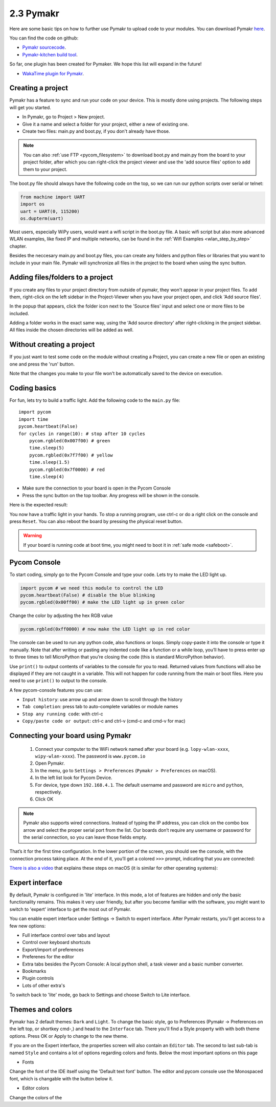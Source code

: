 

2.3 Pymakr
==========

Here are some basic tips on how to further use Pymakr to upload code to your modules. 
You can download Pymakr `here <https://www.pycom.io/solutions/pymakr/>`_.

You can find the code on github:

- `Pymakr sourcecode <https://github.com/pycom/Pymakr>`_.
- `Pymakr-kitchen build tool <https://github.com/pycom/Pymakr-kitchen>`_.

So far, one plugin has been created for Pymaker. We hope this list will expand in the future!

- `WakaTime plugin for Pymakr <https://github.com/wakatime/eric6-wakatime/>`_.

Creating a project
------------------

Pymakr has a feature to sync and run your code on your device. This is mostly done 
using projects. The following steps will get you started.

- In Pymakr, go to Project > New project.
- Give it a name and select a folder for your project, either a new of existing one.
- Create two files: main.py and boot.py, if you don't already have those. 

.. note::
    You can also :ref:`use FTP <pycom_filesystem>` to download boot.py and main.py from 
    the board to your project folder, after which you can right-click the project viewer 
    and use the 'add source files' option to add them to your project.

The boot.py file should always have the following code on the top, so we can run our 
python scripts over serial or telnet:

.. code:: python
    
    from machine import UART
    import os
    uart = UART(0, 115200)
    os.dupterm(uart)


Most users, especially WiPy users, would want a wifi script in the boot.py file. 
A basic wifi script but also more advanced WLAN examples, like fixed IP and 
multiple networks, can be found in the :ref:`Wifi Examples <wlan_step_by_step>` chapter. 

Besides the neccesary main.py and boot.py files, you can create any folders and 
python files or libraries that you want to include in your main file. Pymakr 
will synchronize all files in the project to the board when using the sync button. 

Adding files/folders to a project
---------------------------------

If you create any files to your project directory from outside of pymakr, they 
won't appear in your project files. To add them, right-click on the left sidebar 
in the Project-Viewer when you have your project open, and click 'Add source files'.


.. image:: images/pymakr-project-rightclick-popup.png
    :alt: Pymakr project popup
    :align: center
    :scale: 60 %

In the popup that appears, click the folder icon next to the 'Source files' input 
and select one or more files to be included.

.. image:: images/pymakr-add-files.png
    :alt: Pymakr project popup
    :align: center
    :scale: 60 %

Adding a folder works in the exact same way, using the 'Add source directory' after 
right-clicking in the project sidebar. All files inside the chosen directories will 
be added as well.

Without creating a project
--------------------------

If you just want to test some code on the module without creating a Project, 
you can create a new file or open an existing one and press the 'run' button. 

Note that the changes you make to your file won't be automatically saved to 
the device on execution.


Coding basics
-------------

For fun, lets try to build a traffic light. Add the following code to the ``main.py`` file:

::

    import pycom
    import time
    pycom.heartbeat(False)
    for cycles in range(10): # stop after 10 cycles 
        pycom.rgbled(0x007f00) # green
        time.sleep(5)
        pycom.rgbled(0x7f7f00) # yellow
        time.sleep(1.5)
        pycom.rgbled(0x7f0000) # red
        time.sleep(4)

- Make sure the connection to your board is open in the Pycom Console
- Press the sync button on the top toolbar. Any progress will be shown in the console.

Here is the expected result:

.. image:: images/traffic.gif
    :alt: Traffic light
    :align: center
    :scale: 60 %

You now have a traffic light in your hands. To stop a running program, use ctrl-c 
or do a right click on the console and press ``Reset``. You can also reboot 
the board by pressing the physical reset button.

.. Warning::
    If your board is running code at boot time, you might need to boot it in 
    :ref:`safe mode <safeboot>`.

Pycom Console
-------------

To start coding, simply go to the Pycom Console and type your code. Lets try to 
make the LED light up.

.. code:: python

    import pycom # we need this module to control the LED
    pycom.heartbeat(False) # disable the blue blinking
    pycom.rgbled(0x00ff00) # make the LED light up in green color


Change the color by adjusting the hex RGB value

.. code:: python

    pycom.rgbled(0xff0000) # now make the LED light up in red color


The console can be used to run any python code, also functions or loops. Simply 
copy-paste it into the console or type it manually. Note that after writing or 
pasting any indented code like a function or a while loop, you’ll have to press 
enter up to three times to tell MicroPython that you’re closing the code (this 
is standard MicroPython behavior). 


.. image:: images/pymakr-repl-while.png
    :alt: Pymakr REPL while-loop
    :align: center
    :scale: 100 %


Use ``print()`` to output contents of variables to the console for you to read. 
Returned values from functions will also be displayed if they are not caught in 
a variable. This will not happen for code running from the main or boot files. 
Here you need to use ``print()`` to output to the console.

A few pycom-console features you can use:

- ``Input history``: use arrow up and arrow down to scroll through the history
- ``Tab completion``: press tab to auto-complete variables or module names
- ``Stop any running code``: with ctrl-c
- ``Copy/paste code or output``: ctrl-c and ctrl-v (cmd-c and cmd-v for mac)



Connecting your board using Pymakr
----------------------------------

    1. Connect your computer to the WiFi network named after your board (e.g. ``lopy-wlan-xxxx``, ``wipy-wlan-xxxx``). The password is ``www.pycom.io``
    2. Open Pymakr.
    3. In the menu, go to ``Settings > Preferences`` (``Pymakr > Preferences`` on macOS).
    4. In the left list look for Pycom Device.
    5. For device, type down ``192.168.4.1``. The default username and password are ``micro`` and ``python``, respectively.
    6. Click OK


.. note::
    Pymakr also supports wired connections. Instead of typing the IP address, you 
    can click on the combo box arrow and select the proper serial port from the list. 
    Our boards don’t require any username or password for the serial connection, so you
    can leave those fields empty.


.. image:: images/pymakr-wifi-reset.png
    :align: center
    :scale: 50 %
    :alt: Pymakr WiFi settings

That’s it for the first time configuration. In the lower portion of the screen,
you should see the console, with the connection process taking place. At the
end of it, you’ll get a colored ``>>>`` prompt, indicating that you are connected:

.. image:: images/pymakr-repl.png
    :alt: Pymakr REPL
    :align: center
    :scale: 100 %

`There is also a video <https://www.youtube.com/embed/bL5nn2lgaZE>`_ that explains 
these steps on macOS (it is similar for other operating systems):

.. raw:: html

    <div style="text-align:center;margin:0 auto;">
    <object style="margin:0 auto;" width="480" height="385"><param name="movie"
    value="https://www.youtube.com/v/bL5nn2lgaZE"></param><param
    name="allowFullScreen" value="true"></param><param
    name="allowscriptaccess" value="always"></param><embed
    src="http://www.youtube.com/v/bL5nn2lgaZE"
    type="application/x-shockwave-flash" allowscriptaccess="always"
    allowfullscreen="true" width="480"
    height="385"></embed></object>
    </div>


Expert interface
----------------

By default, Pymakr is configured in 'lite' interface. In this mode, a lot of features are hidden and only the basic functionality remains. This makes it very user friendly, but after you become familiar with the software, you might want to switch to 'expert' interface to get the most out of Pymakr. 

You can enable expert interface under Settings -> Switch to expert interface. After Pymakr restarts, you'll get access to a few new options:

- Full interface control over tabs and layout
- Control over keyboard shortcuts
- Export/import of preferences
- Preferenes for the editor
- Extra tabs besides the Pycom Console: A local python shell, a task viewer and a basic number converter.
- Bookmarks
- Plugin controls
- Lots of other extra's

To switch back to 'lite' mode, go back to Settings and choose Switch to Lite interface.

Themes and colors
-----------------

Pymakr has 2 default themes: ``Dark`` and ``Light``. To change the basic style, go to Preferences (Pymakr -> Preferences on the left top, or shortkey cmd-,) and head to the ``Interface`` tab. There you'll find a Style property with with both theme options. Press OK or Apply to change to the new theme.

If you are on the Expert interface, the properties screen will also contain an ``Editor`` tab. The second to last sub-tab is named ``Style`` and contains a lot of options regarding colors and fonts. Below the most important options on this page

- Fonts
Change the font of the IDE itself using the 'Default text font' button. The editor and pycom console use the Monospaced font, which is changable with the button below it.

- Editor colors
Change the colors of the 
    